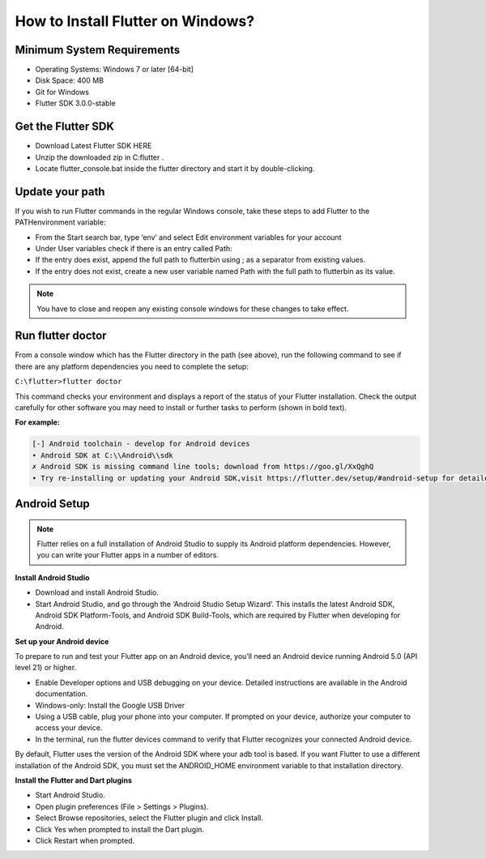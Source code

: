 ==================================
How to Install Flutter on Windows?
==================================

Minimum System Requirements
---------------------------

*   Operating Systems: Windows 7 or later [64-bit]
*   Disk Space: 400 MB
*   Git for Windows
*   Flutter SDK 3.0.0-stable

Get the Flutter SDK
-------------------

* Download Latest Flutter SDK HERE
* Unzip the downloaded zip in C:\flutter .
* Locate flutter_console.bat inside the flutter directory and start it by double-clicking.

Update your path
----------------

If you wish to run Flutter commands in the regular Windows console, take these steps to add Flutter to the PATHenvironment variable:

* From the Start search bar, type ‘env’ and select Edit environment variables for your account
* Under User variables check if there is an entry called Path:
* If the entry does exist, append the full path to flutter\bin using ; as a separator from existing values.
* If the entry does not exist, create a new user variable named Path with the full path to flutter\bin as its value.

.. note::
    You have to close and reopen any existing console windows for these changes to take effect.

Run flutter doctor
------------------

From a console window which has the Flutter directory in the path (see above), run the following command to see if there are any platform dependencies you need to complete the setup:

``C:\flutter>flutter doctor``

This command checks your environment and displays a report of the status of your Flutter installation. Check the output carefully for other software you may need to install or further tasks to perform (shown in bold text).

**For example:**

.. code:: bash
    
    [-] Android toolchain - develop for Android devices
    • Android SDK at C:\\Android\\sdk
    ✗ Android SDK is missing command line tools; download from https://goo.gl/XxQghQ
    • Try re-installing or updating your Android SDK,visit https://flutter.dev/setup/#android-setup for detailed instructions.

Android Setup
-------------

.. note::
    Flutter relies on a full installation of Android Studio to supply its Android platform dependencies. However, you can write your Flutter apps in a number of editors.


**Install Android Studio**

* Download and install Android Studio.
* Start Android Studio, and go through the ‘Android Studio Setup Wizard’. This installs the latest Android SDK, Android SDK Platform-Tools, and Android SDK Build-Tools, which are required by Flutter when developing for Android.

**Set up your Android device**

To prepare to run and test your Flutter app on an Android device, you’ll need an Android device running Android 5.0 (API level 21) or higher.

* Enable Developer options and USB debugging on your device. Detailed instructions are available in the Android documentation.
* Windows-only: Install the Google USB Driver
* Using a USB cable, plug your phone into your computer. If prompted on your device, authorize your computer to access your device.
* In the terminal, run the flutter devices command to verify that Flutter recognizes your connected Android device.

By default, Flutter uses the version of the Android SDK where your adb tool is based. If you want Flutter to use a different installation of the Android SDK, you must set the ANDROID_HOME environment variable to that installation directory.

**Install the Flutter and Dart plugins**

* Start Android Studio.
* Open plugin preferences (File > Settings > Plugins).
* Select Browse repositories, select the Flutter plugin and click Install.
* Click Yes when prompted to install the Dart plugin.
* Click Restart when prompted.